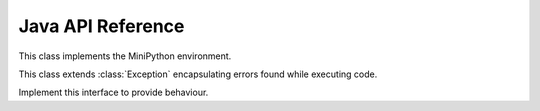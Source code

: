 Java API Reference
==================

.. You need to hava Java domain support from https://bitbucket.org/danc/sphinx-contrib/src

.. default-domain:: java

.. class:: MiniPython

   This class implements the MiniPython environment.

   .. method:: void setCode(InputStream stream)

      Reads the code from the supplied stream.  The stream is not
      closed and you can have additional content after the jmp.
   
      :raises EOFException: When the stream is truncated
      :raises IOException: Passed on from read() calls on stream
      :raises ExecutionError: Any issues from executing the code

   .. method:: void setClient(Client client)

      Sets the :class:`Client` to use for specific behaviour.

   .. method:: void signalError(String exctype, String message)

      Call this method when your callbacks need to halt execution due
      to an error.

      :param exctype: Best practise is to use the name of a Python
         exception (eg "TypeError")
      :param message: Text describing the error.

      This method will do the internal bookkeeping necessary in order
      to provide diagnostics to the original caller and then throw an
      :class:`ExecutionError` which you should not catch.

   .. class:: ExecutionError
  
      This class extends :class:`Exception` encapsulating errors found while executing code.

      .. method:: String getType()

         Returns a string with the exception type.  This will usually
         match Python - eg "TypeError"

      .. method:: String toString()

         Returns "type: message" for the error

      .. method:: int linenumber()

         Returns which linenumber was being executed when the error happened.
  

   .. class:: Client

      Implement this interface to provide behaviour.

      .. method:: void print(String s)

       	 Print the provided string.  Note that it will have a final
         newline if the print statement in the code did.  If the print
         statement ended in a trailing comma then it will end in a
         space.

	 Call `signalError` if there is an error in your print
	 code.
